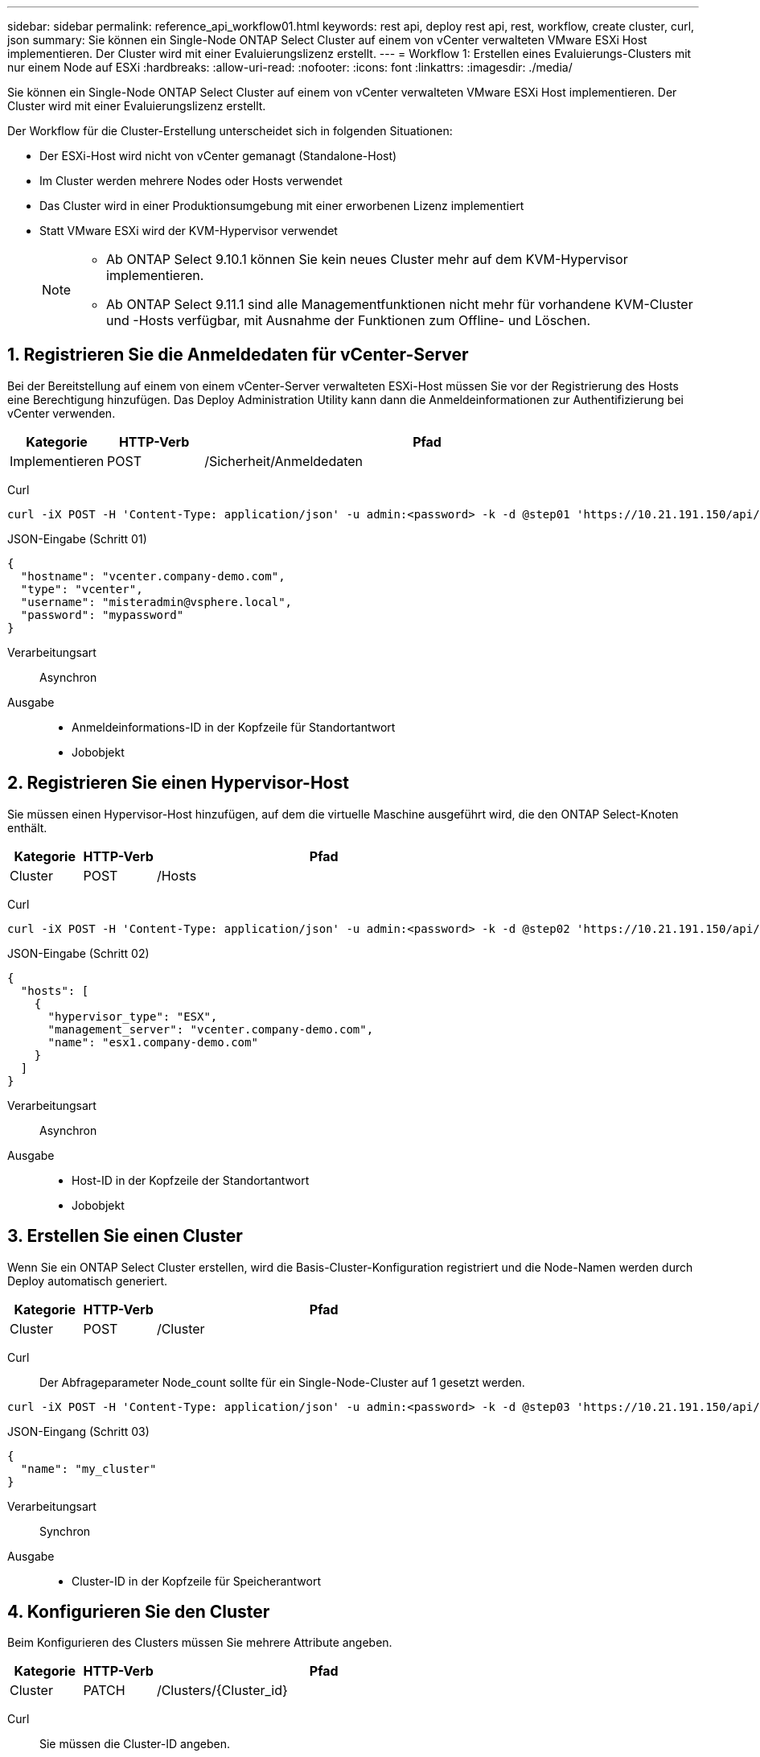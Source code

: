 ---
sidebar: sidebar 
permalink: reference_api_workflow01.html 
keywords: rest api, deploy rest api, rest, workflow, create cluster, curl, json 
summary: Sie können ein Single-Node ONTAP Select Cluster auf einem von vCenter verwalteten VMware ESXi Host implementieren. Der Cluster wird mit einer Evaluierungslizenz erstellt. 
---
= Workflow 1: Erstellen eines Evaluierungs-Clusters mit nur einem Node auf ESXi
:hardbreaks:
:allow-uri-read: 
:nofooter: 
:icons: font
:linkattrs: 
:imagesdir: ./media/


[role="lead"]
Sie können ein Single-Node ONTAP Select Cluster auf einem von vCenter verwalteten VMware ESXi Host implementieren. Der Cluster wird mit einer Evaluierungslizenz erstellt.

Der Workflow für die Cluster-Erstellung unterscheidet sich in folgenden Situationen:

* Der ESXi-Host wird nicht von vCenter gemanagt (Standalone-Host)
* Im Cluster werden mehrere Nodes oder Hosts verwendet
* Das Cluster wird in einer Produktionsumgebung mit einer erworbenen Lizenz implementiert
* Statt VMware ESXi wird der KVM-Hypervisor verwendet
+
[NOTE]
====
** Ab ONTAP Select 9.10.1 können Sie kein neues Cluster mehr auf dem KVM-Hypervisor implementieren.
** Ab ONTAP Select 9.11.1 sind alle Managementfunktionen nicht mehr für vorhandene KVM-Cluster und -Hosts verfügbar, mit Ausnahme der Funktionen zum Offline- und Löschen.


====




== 1. Registrieren Sie die Anmeldedaten für vCenter-Server

Bei der Bereitstellung auf einem von einem vCenter-Server verwalteten ESXi-Host müssen Sie vor der Registrierung des Hosts eine Berechtigung hinzufügen. Das Deploy Administration Utility kann dann die Anmeldeinformationen zur Authentifizierung bei vCenter verwenden.

[cols="15,15,70"]
|===
| Kategorie | HTTP-Verb | Pfad 


| Implementieren | POST | /Sicherheit/Anmeldedaten 
|===
Curl::


[source, curl]
----
curl -iX POST -H 'Content-Type: application/json' -u admin:<password> -k -d @step01 'https://10.21.191.150/api/security/credentials'
----
JSON-Eingabe (Schritt 01)::


[source, json]
----
{
  "hostname": "vcenter.company-demo.com",
  "type": "vcenter",
  "username": "misteradmin@vsphere.local",
  "password": "mypassword"
}
----
Verarbeitungsart:: Asynchron
Ausgabe::
+
--
* Anmeldeinformations-ID in der Kopfzeile für Standortantwort
* Jobobjekt


--




== 2. Registrieren Sie einen Hypervisor-Host

Sie müssen einen Hypervisor-Host hinzufügen, auf dem die virtuelle Maschine ausgeführt wird, die den ONTAP Select-Knoten enthält.

[cols="15,15,70"]
|===
| Kategorie | HTTP-Verb | Pfad 


| Cluster | POST | /Hosts 
|===
Curl::


[source, curl]
----
curl -iX POST -H 'Content-Type: application/json' -u admin:<password> -k -d @step02 'https://10.21.191.150/api/hosts'
----
JSON-Eingabe (Schritt 02)::


[source, json]
----
{
  "hosts": [
    {
      "hypervisor_type": "ESX",
      "management_server": "vcenter.company-demo.com",
      "name": "esx1.company-demo.com"
    }
  ]
}
----
Verarbeitungsart:: Asynchron
Ausgabe::
+
--
* Host-ID in der Kopfzeile der Standortantwort
* Jobobjekt


--




== 3. Erstellen Sie einen Cluster

Wenn Sie ein ONTAP Select Cluster erstellen, wird die Basis-Cluster-Konfiguration registriert und die Node-Namen werden durch Deploy automatisch generiert.

[cols="15,15,70"]
|===
| Kategorie | HTTP-Verb | Pfad 


| Cluster | POST | /Cluster 
|===
Curl:: Der Abfrageparameter Node_count sollte für ein Single-Node-Cluster auf 1 gesetzt werden.


[source, curl]
----
curl -iX POST -H 'Content-Type: application/json' -u admin:<password> -k -d @step03 'https://10.21.191.150/api/clusters? node_count=1'
----
JSON-Eingang (Schritt 03)::


[source, json]
----
{
  "name": "my_cluster"
}
----
Verarbeitungsart:: Synchron
Ausgabe::
+
--
* Cluster-ID in der Kopfzeile für Speicherantwort


--




== 4. Konfigurieren Sie den Cluster

Beim Konfigurieren des Clusters müssen Sie mehrere Attribute angeben.

[cols="15,15,70"]
|===
| Kategorie | HTTP-Verb | Pfad 


| Cluster | PATCH | /Clusters/{Cluster_id} 
|===
Curl:: Sie müssen die Cluster-ID angeben.


[source, curl]
----
curl -iX PATCH -H 'Content-Type: application/json' -u admin:<password> -k -d @step04 'https://10.21.191.150/api/clusters/CLUSTERID'
----
JSON-Eingang (Schritt 04)::


[source, json]
----
{
  "dns_info": {
    "domains": ["lab1.company-demo.com"],
    "dns_ips": ["10.206.80.135", "10.206.80.136"]
    },
    "ontap_image_version": "9.5",
    "gateway": "10.206.80.1",
    "ip": "10.206.80.115",
    "netmask": "255.255.255.192",
    "ntp_servers": {"10.206.80.183"}
}
----
Verarbeitungsart:: Synchron
Ausgabe:: Keine




== 5. Abrufen des Node-Namens

Das Deploy Administration Utility generiert automatisch die Node-IDs und Namen, wenn ein Cluster erstellt wird. Bevor Sie einen Node konfigurieren können, müssen Sie die zugewiesene ID abrufen.

[cols="15,15,70"]
|===
| Kategorie | HTTP-Verb | Pfad 


| Cluster | GET | /Clusters/{Cluster_id}/Nodes 
|===
Curl:: Sie müssen die Cluster-ID angeben.


[source, curl]
----
curl -iX GET -u admin:<password> -k 'https://10.21.191.150/api/clusters/CLUSTERID/nodes?fields=id,name'
----
Verarbeitungsart:: Synchron
Ausgabe::
+
--
* Array zeichnet alle, die einen einzelnen Knoten mit der eindeutigen ID und dem Namen beschreiben


--




== 6. Konfigurieren Sie die Knoten

Sie müssen die Grundkonfiguration für den Knoten angeben. Dies ist der erste von drei API-Aufrufen, die zum Konfigurieren eines Knotens verwendet werden.

[cols="15,15,70"]
|===
| Kategorie | HTTP-Verb | Pfad 


| Cluster | PFAD | /Clusters/{Cluster_id}/Nodes/{Node_id} 
|===
Curl:: Sie müssen die Cluster-ID und die Node-ID angeben.


[source, curl]
----
curl -iX PATCH -H 'Content-Type: application/json' -u admin:<password> -k -d @step06 'https://10.21.191.150/api/clusters/CLUSTERID/nodes/NODEID'
----
JSON-Eingabe (Schritt 06):: Sie müssen die Host-ID angeben, auf der der ONTAP Select-Knoten ausgeführt wird.


[source, json]
----
{
  "host": {
    "id": "HOSTID"
    },
  "instance_type": "small",
  "ip": "10.206.80.101",
  "passthrough_disks": false
}
----
Verarbeitungsart:: Synchron
Ausgabe:: Keine




== 7. Abrufen der Knoten-Netzwerke

Sie müssen die Daten und Managementnetzwerke identifizieren, die der Node im Single-Node-Cluster verwendet. Das interne Netzwerk wird nicht mit einem Single-Node-Cluster verwendet.

[cols="15,15,70"]
|===
| Kategorie | HTTP-Verb | Pfad 


| Cluster | GET | /Clusters/{Cluster_id}/Nodes/{Node_id}/Netzwerke 
|===
Curl:: Sie müssen die Cluster-ID und die Node-ID angeben.


[source, curl]
----
curl -iX GET -u admin:<password> -k 'https://10.21.191.150/api/ clusters/CLUSTERID/nodes/NODEID/networks?fields=id,purpose'
----
Verarbeitungsart:: Synchron
Ausgabe::
+
--
* Array mit zwei Datensätzen, die jeweils ein einziges Netzwerk für den Knoten beschreiben, einschließlich der eindeutigen ID und des Zwecks


--




== 8. Konfigurieren Sie das Knoten Netzwerk

Sie müssen die Daten- und Managementnetzwerke konfigurieren. Das interne Netzwerk wird nicht mit einem Single-Node-Cluster verwendet.


NOTE: Geben Sie den folgenden API-Aufruf zweimal ein, einmal für jedes Netzwerk.

[cols="15,15,70"]
|===
| Kategorie | HTTP-Verb | Pfad 


| Cluster | PATCH | /Clusters/{Cluster_id}/Nodes/{Node_id}/Networks/{Network_id} 
|===
Curl:: Sie müssen die Cluster-ID, die Node-ID und die Netzwerk-ID angeben.


[source, curl]
----
curl -iX PATCH -H 'Content-Type: application/json' -u admin:<password> -k -d @step08 'https://10.21.191.150/api/clusters/ CLUSTERID/nodes/NODEID/networks/NETWORKID'
----
JSON-Eingang (Schritt 08):: Sie müssen den Namen des Netzwerks angeben.


[source, json]
----
{
  "name": "sDOT_Network"
}
----
Verarbeitungsart:: Synchron
Ausgabe:: Keine




== 9. Konfigurieren Sie den Knoten Speicher-Pool

Der letzte Schritt beim Konfigurieren eines Node ist das Verbinden eines Speicherpools. Sie können die verfügbaren Speicherpools über den vSphere Web-Client oder optional über die Rest-API implementieren bestimmen.

[cols="15,15,70"]
|===
| Kategorie | HTTP-Verb | Pfad 


| Cluster | PATCH | /Clusters/{Cluster_id}/Nodes/{Node_id}/Networks/{Network_id} 
|===
Curl:: Sie müssen die Cluster-ID, die Node-ID und die Netzwerk-ID angeben.


[source, curl]
----
curl -iX PATCH -H 'Content-Type: application/json' -u admin:<password> -k -d @step09 'https://10.21.191.150/api/clusters/ CLUSTERID/nodes/NODEID'
----
JSON-Eingabe (Schritt 09):: Die Poolkapazität beträgt 2 TB.


[source, json]
----
{
  "pool_array": [
    {
      "name": "sDOT-01",
      "capacity": 2147483648000
    }
  ]
}
----
Verarbeitungsart:: Synchron
Ausgabe:: Keine




== 10. Implementieren Sie den Cluster

Nachdem das Cluster und der Node konfiguriert wurden, können Sie das Cluster implementieren.

[cols="15,15,70"]
|===
| Kategorie | HTTP-Verb | Pfad 


| Cluster | POST | /Clusters/{Cluster_id}/Deploy 
|===
Curl:: Sie müssen die Cluster-ID angeben.


[source, curl]
----
curl -iX POST -H 'Content-Type: application/json' -u admin:<password> -k -d @step10 'https://10.21.191.150/api/clusters/CLUSTERID/deploy'
----
JSON-Eingang (Schritt 10):: Sie müssen das Passwort für das ONTAP-Administratorkonto angeben.


[source, json]
----
{
  "ontap_credentials": {
    "password": "mypassword"
  }
}
----
Verarbeitungsart:: Asynchron
Ausgabe::
+
--
* Jobobjekt


--

